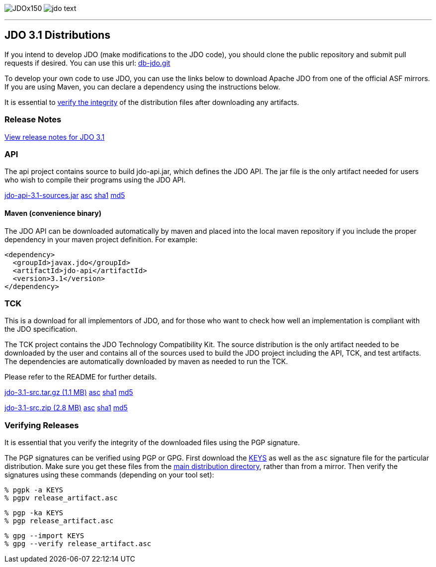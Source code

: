 [[index]]
image:images/JDOx150.png[float="left"]
image:images/jdo_text.png[float="left"]

'''''

:_basedir: 
:_imagesdir: images/
:notoc:
:titlepage:
:grid: cols

== JDO 3.1 Distributionsanchor:JDO_3.1_Distributions[]

If you intend to develop JDO (make modifications to the JDO code), you should
clone the public repository and submit pull requests if desired.
You can use this url: https://github.com/apache/db-jdo.git[db-jdo.git]

To develop your own code to use JDO, you can use the links below
to download Apache JDO from one of the official ASF mirrors.
If you are using Maven, you can declare a dependency using the instructions below.

It is essential to xref:Verifying[verify the integrity] of the
distribution files after downloading any artifacts.

=== Release Notesanchor:Release_Notes[]

https://issues.apache.org/jira/secure/ReleaseNote.jspa?version=12325878&styleName=Html&projectId=10630[View
release notes for JDO 3.1]

=== APIanchor:API[]

The api project contains source to build jdo-api.jar, which defines the
JDO API. The jar file is the only artifact needed for users who wish to
compile their programs using the JDO API.

https://www.apache.org/dyn/closer.lua/db/jdo/3.1/jdo-api-3.1-sources.jar[jdo-api-3.1-sources.jar]
https://downloads.apache.org/db/jdo/3.1/jdo-api-3.1-sources.jar.asc[asc]
https://downloads.apache.org/db/jdo/3.1/jdo-api-3.1-sources.jar.sha1[sha1]
https://downloads.apache.org/db/jdo/3.1/jdo-api-3.1-sources.jar.md5[md5]

==== Maven (convenience binary)anchor:Maven[]

The JDO API can be downloaded
automatically by maven and placed into the local maven repository if you
include the proper dependency in your maven project definition.
For example:
[source,xml]
<dependency>
  <groupId>javax.jdo</groupId>
  <artifactId>jdo-api</artifactId>
  <version>3.1</version>
</dependency>

=== TCKanchor:TCK[]

This is a download for all implementors of JDO, and for those who want
to check how well an implementation is compliant with the JDO
specification.

The TCK project contains the JDO Technology Compatibility
Kit. The source distribution is the only artifact needed to be
downloaded by the user and contains all of the sources used to build
the JDO project including the API, TCK, and test artifacts.
The dependencies are automatically downloaded by
maven as needed to run the TCK. 

Please refer to the README for further details.

https://www.apache.org/dyn/closer.lua/db/jdo/3.1/jdo-3.1-src.tar.gz[jdo-3.1-src.tar.gz (1.1 MB)]
https://downloads.apache.org/db/jdo/3.1/jdo-3.1-src.tar.gz.asc[asc]
https://downloads.apache.org/db/jdo/3.1/jdo-3.1-src.tar.gz.sha1[sha1]
https://downloads.apache.org/db/jdo/3.1/jdo-3.1-src.tar.gz.md5[md5]

https://www.apache.org/dyn/closer.lua/db/jdo/3.1/jdo-3.1-src.zip[jdo-3.1-src.zip (2.8 MB)]
https://downloads.apache.org/db/jdo/3.1/jdo-3.1-src.zip.asc[asc]
https://downloads.apache.org/db/jdo/3.1/jdo-3.1-src.zip.sha1[sha1]
https://downloads.apache.org/db/jdo/3.1/jdo-3.1-src.zip.md5[md5]

=== Verifying Releasesanchor:Verifying_Releases[]

anchor:Verifying[]

It is essential that you verify the integrity of the downloaded files
using the PGP signature.

The PGP signatures can be verified using PGP or GPG. First download the
https://www.apache.org/dist/db/jdo/KEYS[KEYS] as well as the `asc`
signature file for the particular distribution. Make sure you get these
files from the https://www.apache.org/dist/db/jdo/[main distribution
directory], rather than from a mirror. Then verify the signatures using
these commands (depending on your tool set):

[source]
% pgpk -a KEYS 
% pgpv release_artifact.asc

[source]
% pgp -ka KEYS
% pgp release_artifact.asc

[source]
% gpg --import KEYS
% gpg --verify release_artifact.asc



